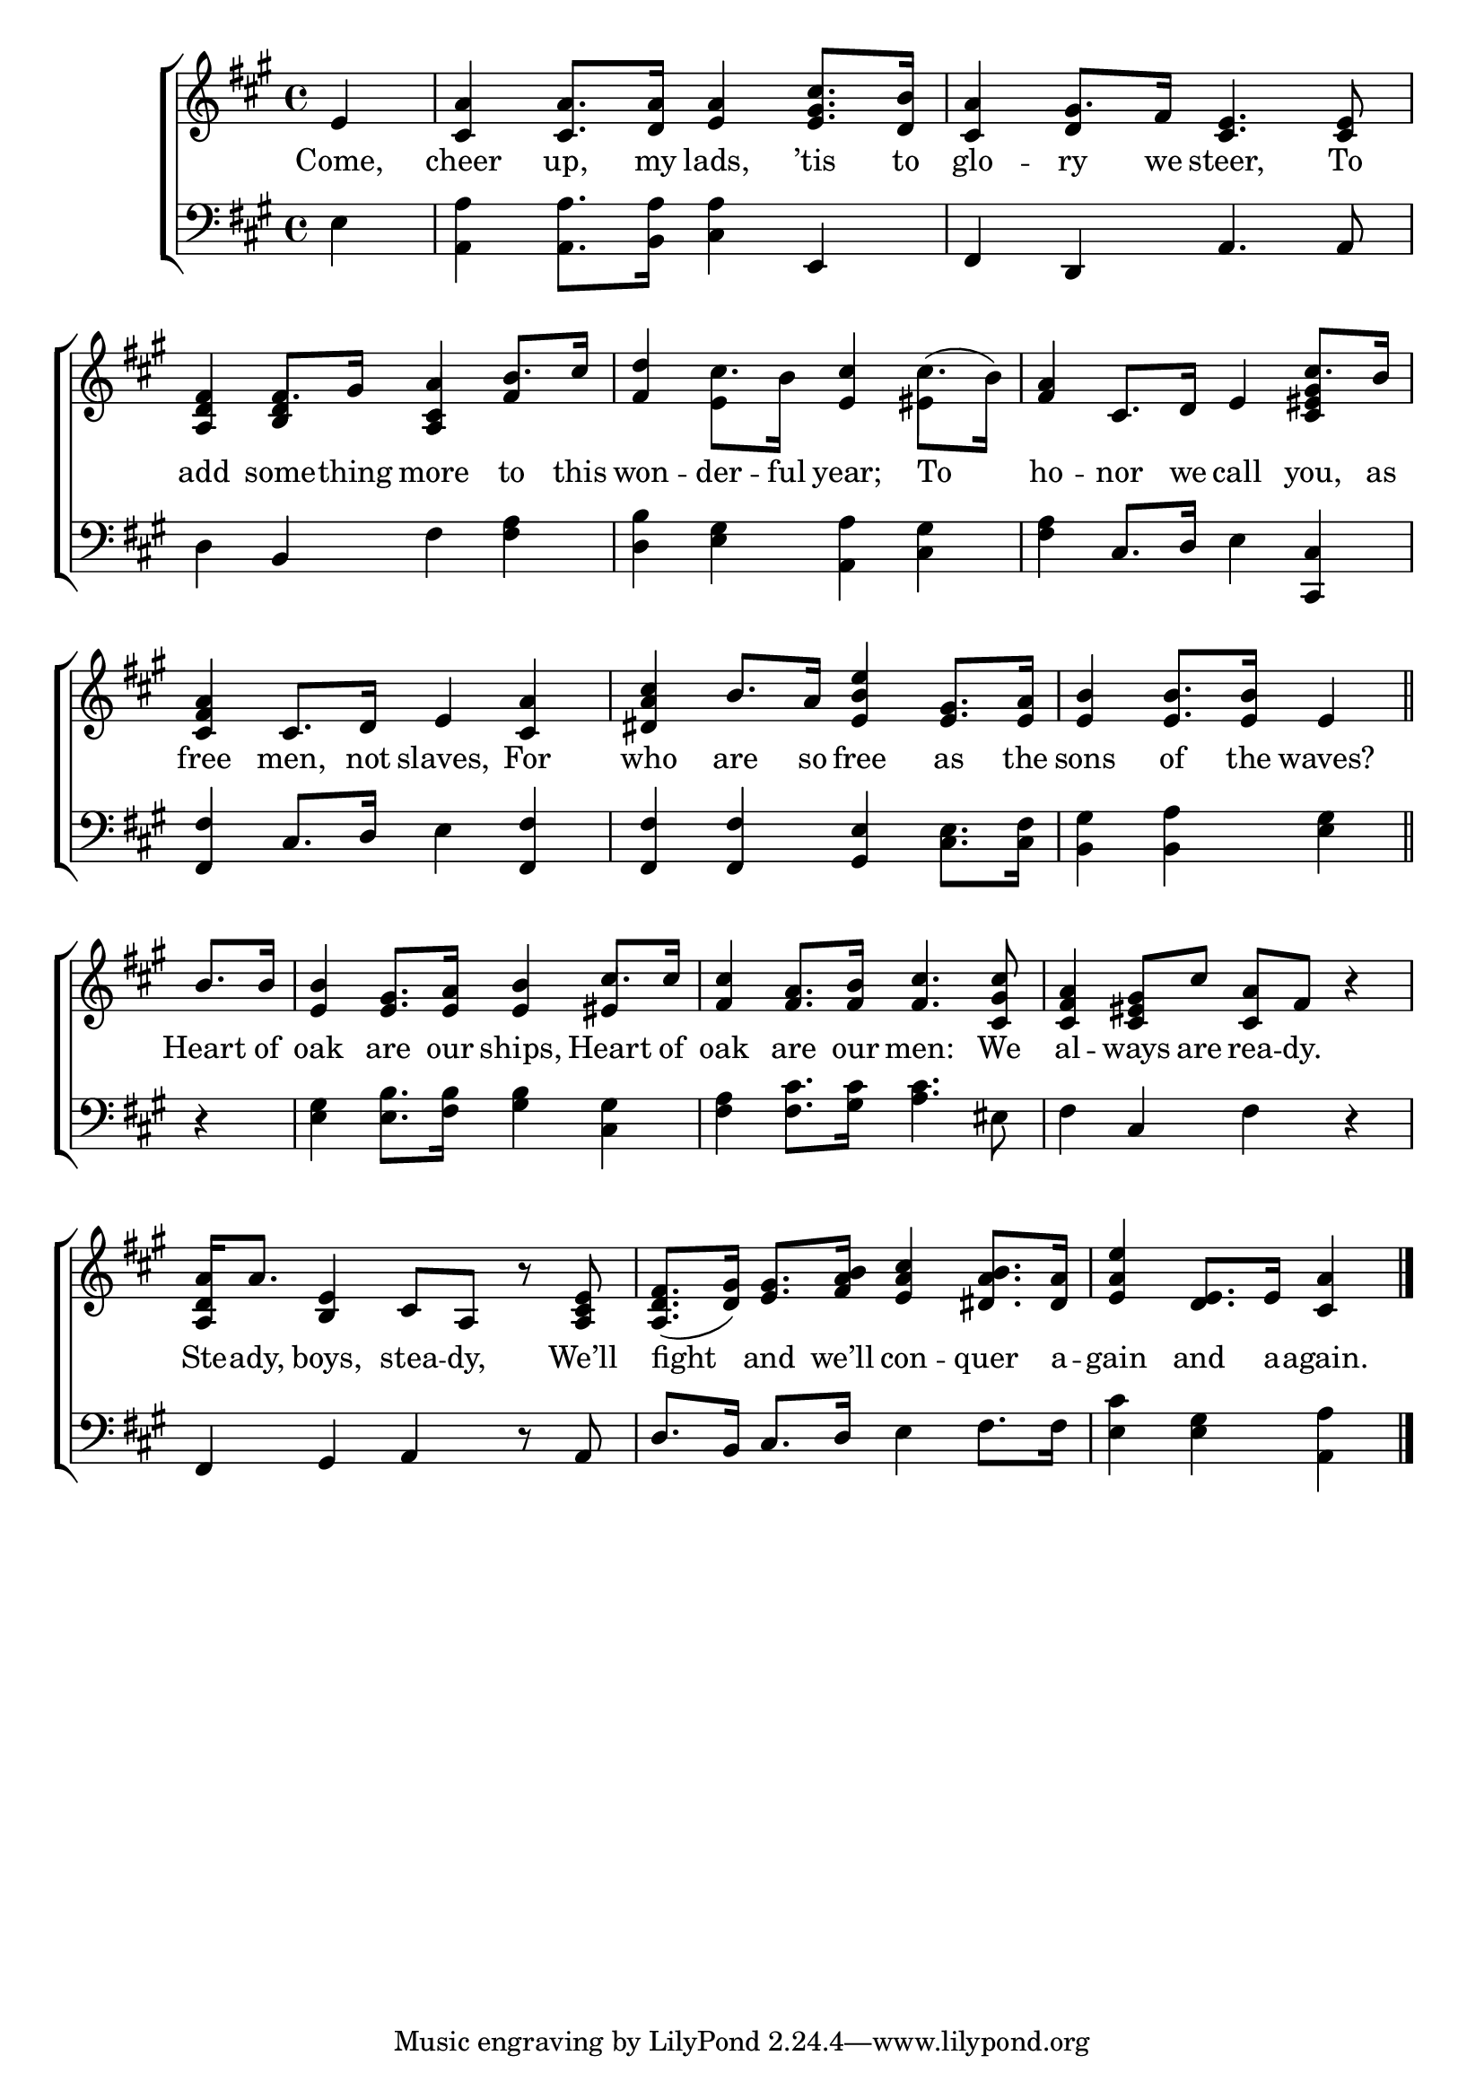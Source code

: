\version "2.24"
\language "english"

global = {
  \time 4/4
  \key a \major
}

mBreak = { \break }

\score {

  \new ChoirStaff {
    <<
      \new Staff = "up"  {
        <<
          \global
          \new 	Voice = "one" 	\fixed c' {
            %\voiceOne
            \partial 4 e4 | <cs a>4 8. <d  a>16 <e a>4 <e gs cs'>8. <d b>16 | <cs a>4  gs8. fs16 <cs e>4. 8 | \mBreak
            <a, d fs>4 fs8. gs16 <a, cs a>4 \stemUp b8. cs'16 | \stemNeutral <fs d'>4 cs'8. b16 <e cs'>4 cs'8.( b16) | %
            <fs a>4 cs8. d16 e4 \stemUp cs'8. b16 | \mBreak
            <cs fs a>4 cs8. d16 e4 <cs a> | <ds a cs'> b8. a16 <e b e'>4 <e gs>8. <e a>16 | \partial 2. <e b>4 8. 16 e4 \bar "||" | \mBreak
            \partial 4 b8. 16 | <e b>4 <e gs>8. <e a>16 <e b>4 cs'8. 16 | %
            <fs cs'>4 <fs a>8. <fs b>16 <fs cs'>4. <cs gs cs'>8 | <cs fs a>4 <cs es gs>8 cs' <cs a> fs r4 | \mBreak
            <a, d a>16 a8. <b, e>4 cs8 a, r <a, cs e> | <a, d fs>8.( <d gs>16) <e gs>8. <fs a b>16 <e a cs'>4 <ds a b>8. <ds a>16 | %
            \partial 2. <e a e'>4 <d e>8. e16 <cs a>4 | \fine
          }	% end voice one
          \new Voice  \fixed c' {
            \voiceTwo
            s4 | s1 | s4 \stemUp d4 s2 | 
            s4 <b, d>4 <a, cs> fs | \stemDown s4 e s es | \stemUp s2. <cs es gs>4 |
            s1*3 | s2. es4 | s1*2 |
            
          } % end voice two
        >>
      } % end staff up

      \new Lyrics \lyricsto "one" {	% verse one
        Come, | cheer up, my lads, ’tis to | glo -- ry we steer, To |
        add some -- thing more to this | won -- der -- ful year; To | ho -- nor we call you, as | 
        free men, not slaves, For | who are so free as the | sons of the waves? |
        Heart of | oak are our ships, Heart of | oak are our men: We | al -- ways are rea -- dy. |
        Ste -- ady, boys, stea -- dy, We’ll | fight and we’ll con -- quer a -- gain and a -- again. |
      }	% end lyrics verse one

      \new   Staff = "down" {
        <<
          \clef bass
          \global
          \new Voice {
            %\voiceThree
            e4 | <a, a>4 8. <b, a>16 <cs a>4 e, | fs, d, a,4. 8 |
            d4 b, fs <fs a> | <d b> <e gs> <a, a> <cs gs> | <fs a> cs8. d16 e4 <cs, cs> | 
            <fs, fs>4 cs8. d16 e4 <fs, fs>4 | 4 4 <gs, e>4 <cs e>8. <cs fs>16 | <b, gs>4 <b, a> <e gs> | 
            r4 | <e gs> <e b>8. <fs b>16 <gs b>4 <cs gs> | <fs a> <fs cs'>8. <gs cs'>16 <a cs'>4. es8 | fs4 cs fs r |
            fs,4 gs, a, r8 a, | d8. b,16 cs8. d16 e4 fs8. 16 | <e cs'>4 <e gs> <a, a> | \fine
          } % end voice three

          \new 	Voice {
            %\voiceFour
          }	% end voice four

        >>
      } % end staff down
    >>
  } % end choir staff

  \layout{
    \context{
      \Score {
        \omit  BarNumber
      }%end score
    }%end context
  }%end layout

  \midi{}

}%end score